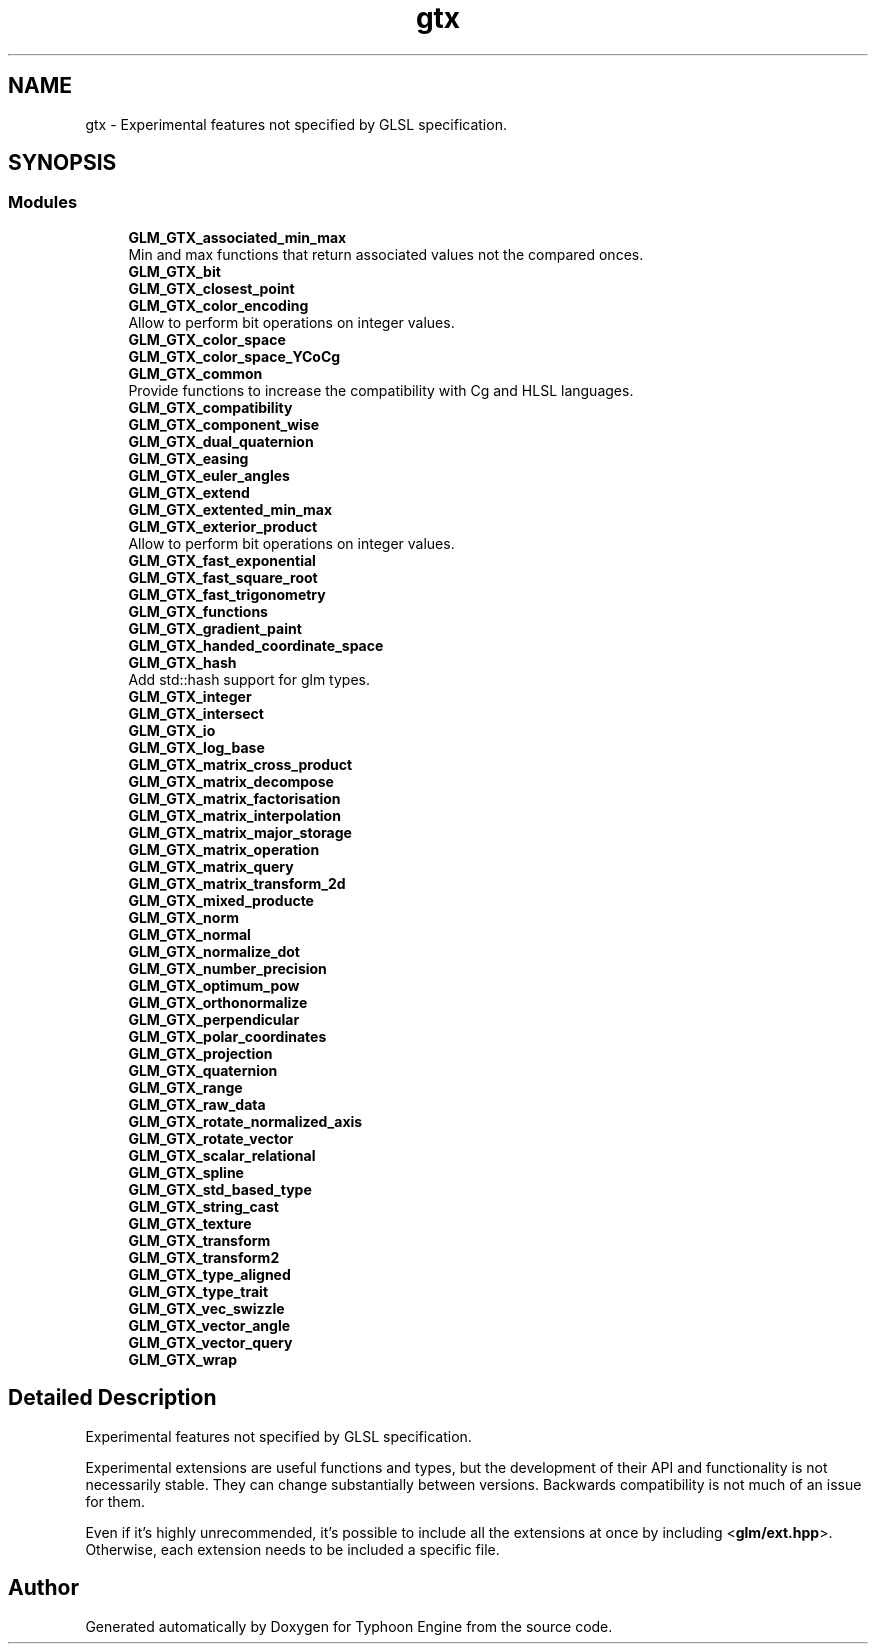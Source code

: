 .TH "gtx" 3 "Sat Jul 20 2019" "Version 0.1" "Typhoon Engine" \" -*- nroff -*-
.ad l
.nh
.SH NAME
gtx \- Experimental features not specified by GLSL specification\&.  

.SH SYNOPSIS
.br
.PP
.SS "Modules"

.in +1c
.ti -1c
.RI "\fBGLM_GTX_associated_min_max\fP"
.br
.RI "Min and max functions that return associated values not the compared onces\&. "
.ti -1c
.RI "\fBGLM_GTX_bit\fP"
.br
.ti -1c
.RI "\fBGLM_GTX_closest_point\fP"
.br
.ti -1c
.RI "\fBGLM_GTX_color_encoding\fP"
.br
.RI "Allow to perform bit operations on integer values\&. "
.ti -1c
.RI "\fBGLM_GTX_color_space\fP"
.br
.ti -1c
.RI "\fBGLM_GTX_color_space_YCoCg\fP"
.br
.ti -1c
.RI "\fBGLM_GTX_common\fP"
.br
.RI "Provide functions to increase the compatibility with Cg and HLSL languages\&. "
.ti -1c
.RI "\fBGLM_GTX_compatibility\fP"
.br
.ti -1c
.RI "\fBGLM_GTX_component_wise\fP"
.br
.ti -1c
.RI "\fBGLM_GTX_dual_quaternion\fP"
.br
.ti -1c
.RI "\fBGLM_GTX_easing\fP"
.br
.ti -1c
.RI "\fBGLM_GTX_euler_angles\fP"
.br
.ti -1c
.RI "\fBGLM_GTX_extend\fP"
.br
.ti -1c
.RI "\fBGLM_GTX_extented_min_max\fP"
.br
.ti -1c
.RI "\fBGLM_GTX_exterior_product\fP"
.br
.RI "Allow to perform bit operations on integer values\&. "
.ti -1c
.RI "\fBGLM_GTX_fast_exponential\fP"
.br
.ti -1c
.RI "\fBGLM_GTX_fast_square_root\fP"
.br
.ti -1c
.RI "\fBGLM_GTX_fast_trigonometry\fP"
.br
.ti -1c
.RI "\fBGLM_GTX_functions\fP"
.br
.ti -1c
.RI "\fBGLM_GTX_gradient_paint\fP"
.br
.ti -1c
.RI "\fBGLM_GTX_handed_coordinate_space\fP"
.br
.ti -1c
.RI "\fBGLM_GTX_hash\fP"
.br
.RI "Add std::hash support for glm types\&. "
.ti -1c
.RI "\fBGLM_GTX_integer\fP"
.br
.ti -1c
.RI "\fBGLM_GTX_intersect\fP"
.br
.ti -1c
.RI "\fBGLM_GTX_io\fP"
.br
.ti -1c
.RI "\fBGLM_GTX_log_base\fP"
.br
.ti -1c
.RI "\fBGLM_GTX_matrix_cross_product\fP"
.br
.ti -1c
.RI "\fBGLM_GTX_matrix_decompose\fP"
.br
.ti -1c
.RI "\fBGLM_GTX_matrix_factorisation\fP"
.br
.ti -1c
.RI "\fBGLM_GTX_matrix_interpolation\fP"
.br
.ti -1c
.RI "\fBGLM_GTX_matrix_major_storage\fP"
.br
.ti -1c
.RI "\fBGLM_GTX_matrix_operation\fP"
.br
.ti -1c
.RI "\fBGLM_GTX_matrix_query\fP"
.br
.ti -1c
.RI "\fBGLM_GTX_matrix_transform_2d\fP"
.br
.ti -1c
.RI "\fBGLM_GTX_mixed_producte\fP"
.br
.ti -1c
.RI "\fBGLM_GTX_norm\fP"
.br
.ti -1c
.RI "\fBGLM_GTX_normal\fP"
.br
.ti -1c
.RI "\fBGLM_GTX_normalize_dot\fP"
.br
.ti -1c
.RI "\fBGLM_GTX_number_precision\fP"
.br
.ti -1c
.RI "\fBGLM_GTX_optimum_pow\fP"
.br
.ti -1c
.RI "\fBGLM_GTX_orthonormalize\fP"
.br
.ti -1c
.RI "\fBGLM_GTX_perpendicular\fP"
.br
.ti -1c
.RI "\fBGLM_GTX_polar_coordinates\fP"
.br
.ti -1c
.RI "\fBGLM_GTX_projection\fP"
.br
.ti -1c
.RI "\fBGLM_GTX_quaternion\fP"
.br
.ti -1c
.RI "\fBGLM_GTX_range\fP"
.br
.ti -1c
.RI "\fBGLM_GTX_raw_data\fP"
.br
.ti -1c
.RI "\fBGLM_GTX_rotate_normalized_axis\fP"
.br
.ti -1c
.RI "\fBGLM_GTX_rotate_vector\fP"
.br
.ti -1c
.RI "\fBGLM_GTX_scalar_relational\fP"
.br
.ti -1c
.RI "\fBGLM_GTX_spline\fP"
.br
.ti -1c
.RI "\fBGLM_GTX_std_based_type\fP"
.br
.ti -1c
.RI "\fBGLM_GTX_string_cast\fP"
.br
.ti -1c
.RI "\fBGLM_GTX_texture\fP"
.br
.ti -1c
.RI "\fBGLM_GTX_transform\fP"
.br
.ti -1c
.RI "\fBGLM_GTX_transform2\fP"
.br
.ti -1c
.RI "\fBGLM_GTX_type_aligned\fP"
.br
.ti -1c
.RI "\fBGLM_GTX_type_trait\fP"
.br
.ti -1c
.RI "\fBGLM_GTX_vec_swizzle\fP"
.br
.ti -1c
.RI "\fBGLM_GTX_vector_angle\fP"
.br
.ti -1c
.RI "\fBGLM_GTX_vector_query\fP"
.br
.ti -1c
.RI "\fBGLM_GTX_wrap\fP"
.br
.in -1c
.SH "Detailed Description"
.PP 
Experimental features not specified by GLSL specification\&. 

Experimental extensions are useful functions and types, but the development of their API and functionality is not necessarily stable\&. They can change substantially between versions\&. Backwards compatibility is not much of an issue for them\&.
.PP
Even if it's highly unrecommended, it's possible to include all the extensions at once by including <\fBglm/ext\&.hpp\fP>\&. Otherwise, each extension needs to be included a specific file\&. 
.SH "Author"
.PP 
Generated automatically by Doxygen for Typhoon Engine from the source code\&.
